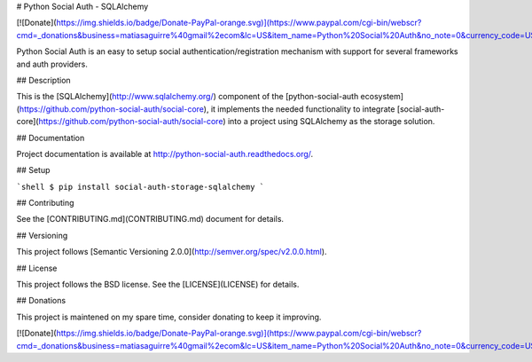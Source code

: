 # Python Social Auth - SQLAlchemy

[![Donate](https://img.shields.io/badge/Donate-PayPal-orange.svg)](https://www.paypal.com/cgi-bin/webscr?cmd=_donations&business=matiasaguirre%40gmail%2ecom&lc=US&item_name=Python%20Social%20Auth&no_note=0&currency_code=USD&bn=PP%2dDonationsBF%3abtn_donate_SM%2egif%3aNonHostedGuest)

Python Social Auth is an easy to setup social authentication/registration
mechanism with support for several frameworks and auth providers.

## Description

This is the [SQLAlchemy](http://www.sqlalchemy.org/) component of the
[python-social-auth ecosystem](https://github.com/python-social-auth/social-core),
it implements the needed functionality to integrate
[social-auth-core](https://github.com/python-social-auth/social-core)
into a project using SQLAlchemy as the storage solution.

## Documentation

Project documentation is available at http://python-social-auth.readthedocs.org/.

## Setup

```shell
$ pip install social-auth-storage-sqlalchemy
```

## Contributing

See the [CONTRIBUTING.md](CONTRIBUTING.md) document for details.

## Versioning

This project follows [Semantic Versioning 2.0.0](http://semver.org/spec/v2.0.0.html).

## License

This project follows the BSD license. See the [LICENSE](LICENSE) for details.

## Donations

This project is maintened on my spare time, consider donating to keep
it improving.

[![Donate](https://img.shields.io/badge/Donate-PayPal-orange.svg)](https://www.paypal.com/cgi-bin/webscr?cmd=_donations&business=matiasaguirre%40gmail%2ecom&lc=US&item_name=Python%20Social%20Auth&no_note=0&currency_code=USD&bn=PP%2dDonationsBF%3abtn_donate_SM%2egif%3aNonHostedGuest)


